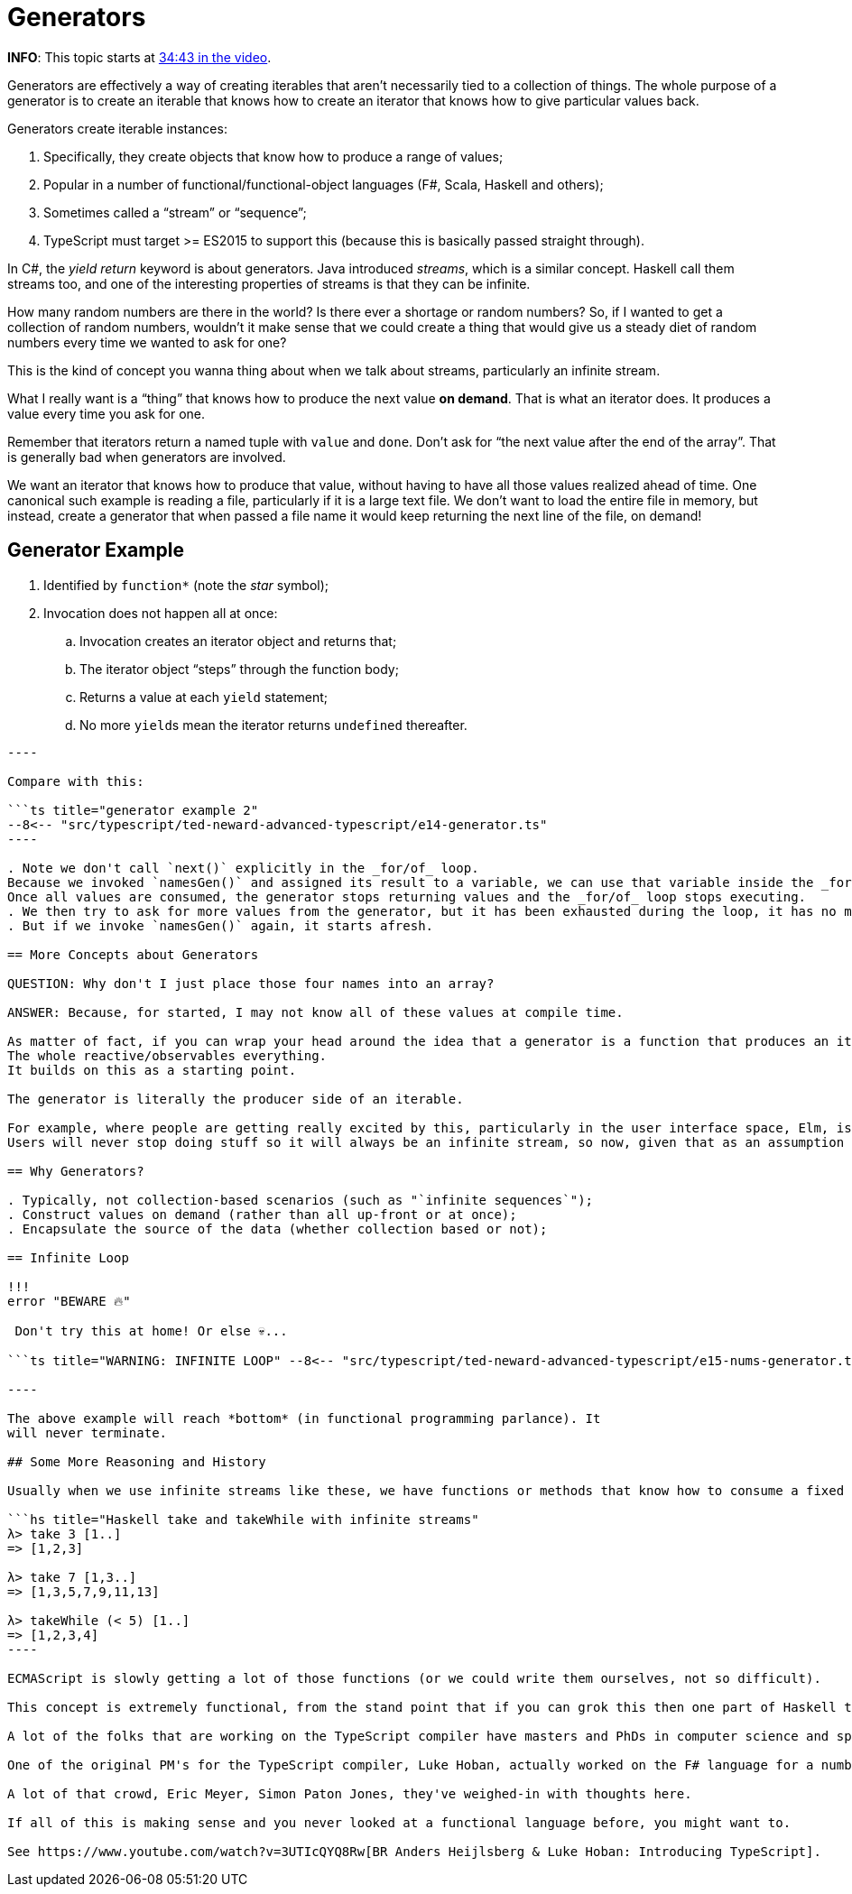 = Generators

*INFO*: This topic starts at https://youtu.be/wD5WGkOEJRs?t=2083[34:43 in the video].

Generators are effectively a way of creating iterables that aren't necessarily tied to a collection of things.
The whole purpose of a generator is to create an iterable that knows how to create an iterator that knows how to give particular values back.

Generators create iterable instances:

. Specifically, they create objects that know how to produce a range of values;
. Popular in a number of functional/functional-object languages (F#, Scala, Haskell and others);
. Sometimes called a "`stream`" or "`sequence`";
. TypeScript must target >= ES2015 to support this (because this is basically   passed straight through).

In C#, the _yield return_ keyword is about generators.
Java introduced _streams_, which is a similar concept.
Haskell call them streams too, and one of the interesting properties of streams is that they can be infinite.

How many random numbers are there in the world?
Is there ever a shortage or random numbers?
So, if I wanted to get a collection of random numbers, wouldn't it make sense that we could create a thing that would give us a steady diet of random numbers every time we wanted to ask for one?

This is the kind of concept you wanna thing about when we talk about streams, particularly an infinite stream.

What I really want is a "`thing`" that knows how to produce the next value *on demand*.
That is what an iterator does.
It produces a value every time you ask for one.

Remember that iterators return a named tuple with `value` and `done`.
Don't ask for "`the next value after the end of the array`".
That is generally bad when generators are involved.

We want an iterator that knows how to produce that value, without having to have all those values realized ahead of time.
One canonical such example is reading a file, particularly if it is a large text file.
We don't want to load the entire file in memory, but instead, create a generator that when passed a file name it would keep returning the next line of the file, on demand!

== Generator Example

. Identified by `function*` (note the _star_ symbol);
. Invocation does not happen all at once:
 .. Invocation creates an iterator object and returns that;
 .. The iterator object "`steps`" through the function body;
 .. Returns a value at each `yield` statement;
 .. No more ``yield``s mean the iterator returns `undefined` thereafter.

```ts title="generator example 1" --8<-- "src/typescript/ted-neward-advanced-typescript/e13-generator.ts"

----

Compare with this:

```ts title="generator example 2"
--8<-- "src/typescript/ted-neward-advanced-typescript/e14-generator.ts"
----

. Note we don't call `next()` explicitly in the _for/of_ loop.
Because we invoked `namesGen()` and assigned its result to a variable, we can use that variable inside the _for/of_ loop.
Once all values are consumed, the generator stops returning values and the _for/of_ loop stops executing.
. We then try to ask for more values from the generator, but it has been exhausted during the loop, it has no more values to produce.
. But if we invoke `namesGen()` again, it starts afresh.

== More Concepts about Generators

QUESTION: Why don't I just place those four names into an array?

ANSWER: Because, for started, I may not know all of these values at compile time.

As matter of fact, if you can wrap your head around the idea that a generator is a function that produces an iterator that produces a value on demand, you are about two steps away from understanding the whole reactive space.
The whole reactive/observables everything.
It builds on this as a starting point.

The generator is literally the producer side of an iterable.

For example, where people are getting really excited by this, particularly in the user interface space, Elm, is when you start thinking about all of the user input as an infinite stream of mouse clicks and key actions.
Users will never stop doing stuff so it will always be an infinite stream, so now, given that as an assumption how to we wire up our user interface and so forth.

== Why Generators?

. Typically, not collection-based scenarios (such as "`infinite sequences`");
. Construct values on demand (rather than all up-front or at once);
. Encapsulate the source of the data (whether collection based or not);

== Infinite Loop

!!!
error "BEWARE 🔥"

 Don't try this at home! Or else 💀️...

```ts title="WARNING: INFINITE LOOP" --8<-- "src/typescript/ted-neward-advanced-typescript/e15-nums-generator.ts"

----

The above example will reach *bottom* (in functional programming parlance). It
will never terminate.

## Some More Reasoning and History

Usually when we use infinite streams like these, we have functions or methods that know how to consume a fixed number values. The “head”, or “a slice of”, or “the first N elements”, etc. For example, in Haskell, `[1..]` produces an infinite list of numbers, but we could do things like this:

```hs title="Haskell take and takeWhile with infinite streams"
λ> take 3 [1..]
=> [1,2,3]

λ> take 7 [1,3..]
=> [1,3,5,7,9,11,13]

λ> takeWhile (< 5) [1..]
=> [1,2,3,4]
----

ECMAScript is slowly getting a lot of those functions (or we could write them ourselves, not so difficult).

This concept is extremely functional, from the stand point that if you can grok this then one part of Haskell that has always mystified people has suddenly landed in place for you.

A lot of the folks that are working on the TypeScript compiler have masters and PhDs in computer science and spent a lot of time in the functional language space.

One of the original PM's for the TypeScript compiler, Luke Hoban, actually worked on the F# language for a number of years as a PM and spent a lot of time studying Scala and some other functional languages.

A lot of that crowd, Eric Meyer, Simon Paton Jones, they've weighed-in with thoughts here.

If all of this is making sense and you never looked at a functional language before, you might want to.

See https://www.youtube.com/watch?v=3UTIcQYQ8Rw[BR Anders Heijlsberg & Luke Hoban: Introducing TypeScript].
